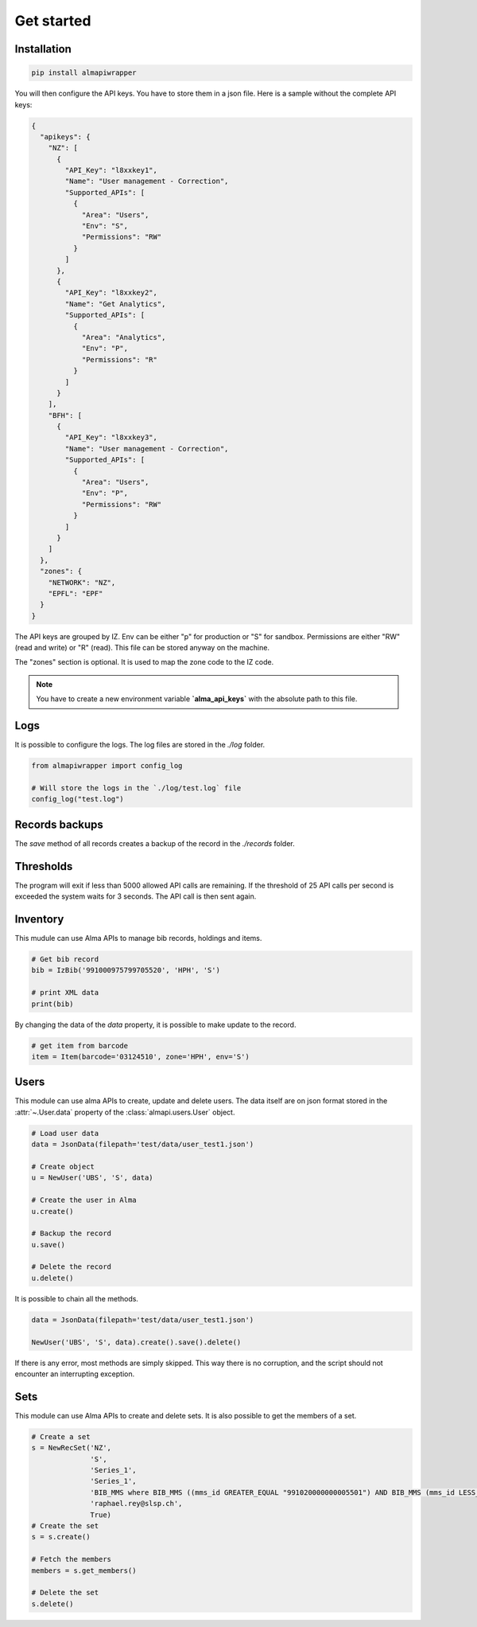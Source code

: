 Get started
===========

Installation
------------

.. code-block:: bash

    pip install almapiwrapper

You will then configure the API keys. You have to store them in a json file.
Here is a sample without the complete API keys:

.. code-block:: json

    {
      "apikeys": {
        "NZ": [
          {
            "API_Key": "l8xxkey1",
            "Name": "User management - Correction",
            "Supported_APIs": [
              {
                "Area": "Users",
                "Env": "S",
                "Permissions": "RW"
              }
            ]
          },
          {
            "API_Key": "l8xxkey2",
            "Name": "Get Analytics",
            "Supported_APIs": [
              {
                "Area": "Analytics",
                "Env": "P",
                "Permissions": "R"
              }
            ]
          }
        ],
        "BFH": [
          {
            "API_Key": "l8xxkey3",
            "Name": "User management - Correction",
            "Supported_APIs": [
              {
                "Area": "Users",
                "Env": "P",
                "Permissions": "RW"
              }
            ]
          }
        ]
      },
      "zones": {
        "NETWORK": "NZ",
        "EPFL": "EPF"
      }
    }


The API keys are grouped by IZ. Env can be either "p" for production or "S"
for sandbox. Permissions are either "RW" (read and write) or "R" (read). This file
can be stored anyway on the machine.

The "zones" section is optional. It is used to map the zone code to the IZ code.

.. note::
    You have to create a new environment variable **`alma_api_keys`** with the absolute path
    to this file.

Logs
----
It is possible to configure the logs. The log files are stored in the
`./log` folder.

.. code-block:: python

    from almapiwrapper import config_log

    # Will store the logs in the `./log/test.log` file
    config_log("test.log")

Records backups
---------------
The `save` method of all records creates a backup of the record in the
`./records` folder.

Thresholds
----------
The program will exit if less than 5000 allowed API calls are remaining.
If the threshold of 25 API calls per second is exceeded the system waits
for 3 seconds. The API call is then sent again.

Inventory
---------
This mudule can use Alma APIs to manage bib records, holdings and items.

.. code-block:: python

    # Get bib record
    bib = IzBib('991000975799705520', 'HPH', 'S')

    # print XML data
    print(bib)

By changing the data of the `data` property, it is possible to make update
to the record.

.. code-block:: python

    # get item from barcode
    item = Item(barcode='03124510', zone='HPH', env='S')


Users
-----
This module can use alma APIs to create, update and delete users. The data itself
are on json format stored in the :attr:`~.User.data` property of the :class:`almapi.users.User`
object.

.. code-block:: python

    # Load user data
    data = JsonData(filepath='test/data/user_test1.json')

    # Create object
    u = NewUser('UBS', 'S', data)

    # Create the user in Alma
    u.create()

    # Backup the record
    u.save()

    # Delete the record
    u.delete()

It is possible to chain all the methods.

.. code-block:: python

    data = JsonData(filepath='test/data/user_test1.json')

    NewUser('UBS', 'S', data).create().save().delete()

If there is any error, most methods are simply skipped. This way there is no
corruption, and the script should not encounter an interrupting exception.

Sets
----
This module can use Alma APIs to create and delete sets. It is also possible
to get the members of a set.

.. code-block:: python

    # Create a set
    s = NewRecSet('NZ',
                  'S',
                  'Series_1',
                  'Series_1',
                  'BIB_MMS where BIB_MMS ((mms_id GREATER_EQUAL "991020000000005501") AND BIB_MMS (mms_id LESS_THAN "991020001000005501") AND BIB_MMS (series NOT_EMPTY))',
                  'raphael.rey@slsp.ch',
                  True)
    # Create the set
    s = s.create()

    # Fetch the members
    members = s.get_members()

    # Delete the set
    s.delete()

